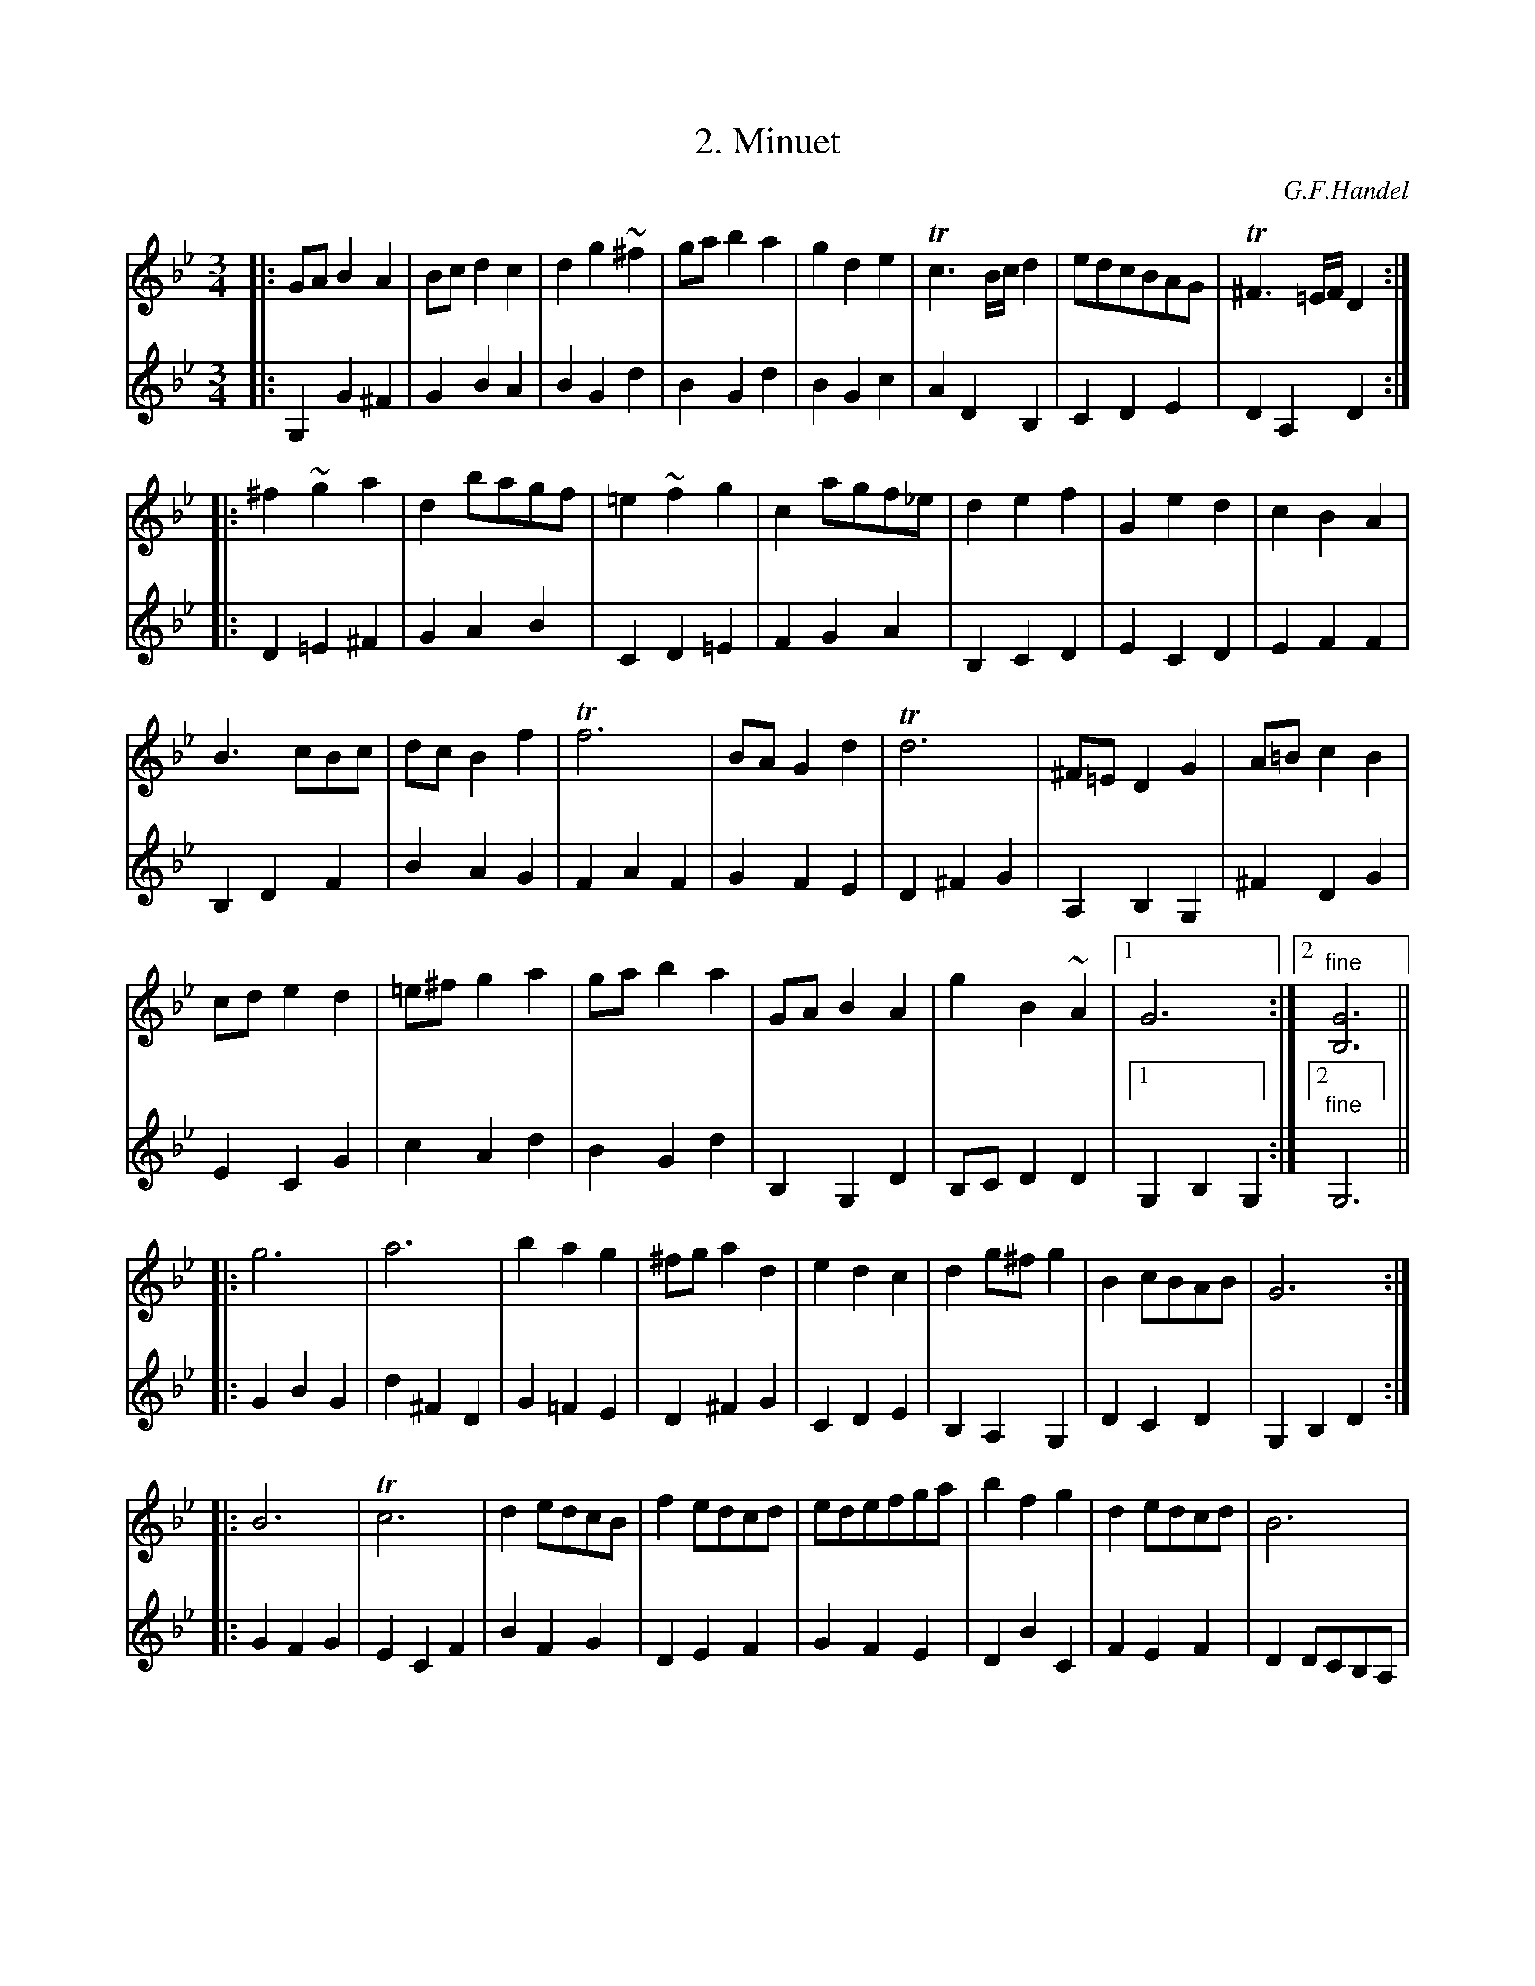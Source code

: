 X: 1
T: 2. Minuet
C: G.F.Handel
M: 3/4
L: 1/8
K: Gm
V: 1
|: GAB2A2 | Bcd2c2 | d2g2~^f2 | gab2a2 | g2d2e2 | Tc3B/c/d2 | edcBAG | T^F3=E/F/D2 :|
|: ^f2~g2a2 | d2bagf | =e2~f2g2 | c2agf_e | d2e2f2 | G2e2d2 | c2B2A2 |
   B3cBc | dcB2f2 | Tf6 | BAG2d2 | Td6 | ^F=ED2G2 | A=Bc2B2 |
   cde2d2 | =e^fg2a2 | gab2a2 | GAB2A2 | g2B2~A2 |1 G6 :|2 "fine"[G6B,6] ||
|: g6 | a6 | b2a2g2 | ^fga2d2 | e2d2c2 | d2g^fg2 | B2cBAB | G6 :|
|: B6 | Tc6 | d2edcB | f2edcd | edefga | b2f2g2 | d2edcd | B6 |
   g6 | a6 | b2a2g2 | ^fga2d2 | e2d2c2 | d2g^fg2 | B2cBAB | "D.C.al fine"G6 :|
V: 2
|: G,2G2^F2 | G2B2A2 | B2G2d2 | B2G2d2 | B2G2c2 | A2D2B,2 | C2D2E2 | D2A,2D2 :|
|: D2=E2^F2 | G2A2B2 | C2D2=E2 | F2G2A2 | B,2C2D2 | E2C2D2 | E2F2F2 |
   B,2D2F2 | B2A2G2 | F2A2F2 | G2F2E2 | D2^F2G2 | A,2B,2G,2 | ^F2D2G2 |
   E2C2G2 | c2A2d2 | B2G2d2 | B,2G,2D2 | B,CD2D2 |1 G,2B,2G,2 :|2 "fine"G,6 ||
|: G2B2G2 | d2^F2D2| G2=F2E2 | D2^F2G2 | C2D2E2 | B,2A,2G,2 | D2C2D2 | G,2B,2D2 :|
|: G2F2G2 | E2C2F2 | B2F2G2 | D2E2F2 | G2F2E2 | D2B2C2 | F2E2F2 | D2DCB,A, |
   B,2B,2G,2 | D2^F2D2 | G2=F2E2 | D2^F2G2 | C2D2E2 | B,2A,2G,2 | D2C2D2 | "D.C.al fine"G,2B,2D2 :|
